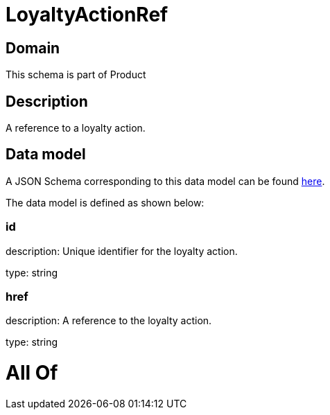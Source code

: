 = LoyaltyActionRef

[#domain]
== Domain

This schema is part of Product

[#description]
== Description

A reference to a loyalty action.


[#data_model]
== Data model

A JSON Schema corresponding to this data model can be found https://tmforum.org[here].

The data model is defined as shown below:


=== id
description: Unique identifier for the loyalty action.

type: string


=== href
description: A reference to the loyalty action.

type: string


= All Of 
